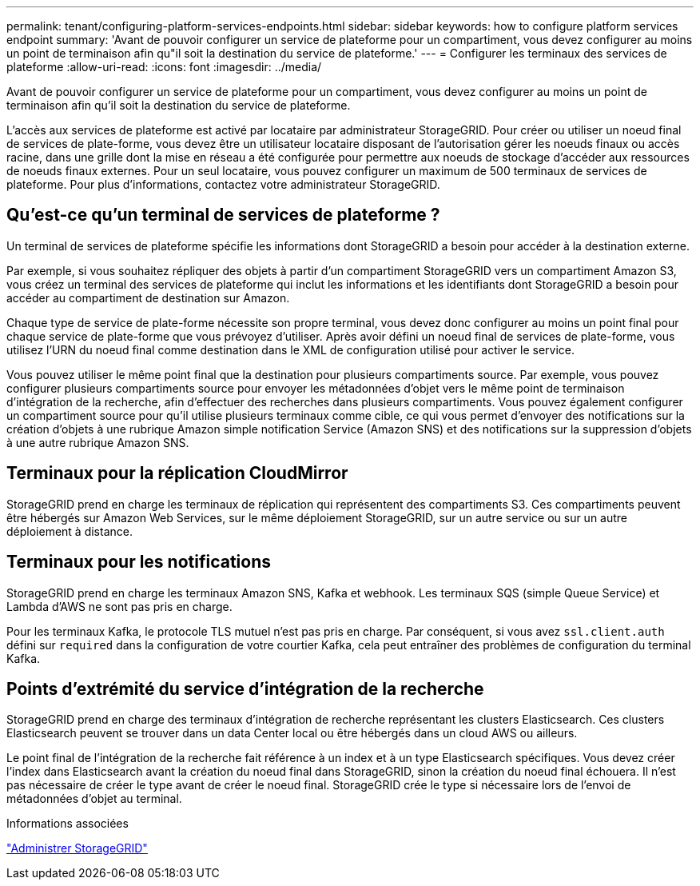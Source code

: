 ---
permalink: tenant/configuring-platform-services-endpoints.html 
sidebar: sidebar 
keywords: how to configure platform services endpoint 
summary: 'Avant de pouvoir configurer un service de plateforme pour un compartiment, vous devez configurer au moins un point de terminaison afin qu"il soit la destination du service de plateforme.' 
---
= Configurer les terminaux des services de plateforme
:allow-uri-read: 
:icons: font
:imagesdir: ../media/


[role="lead"]
Avant de pouvoir configurer un service de plateforme pour un compartiment, vous devez configurer au moins un point de terminaison afin qu'il soit la destination du service de plateforme.

L'accès aux services de plateforme est activé par locataire par administrateur StorageGRID. Pour créer ou utiliser un noeud final de services de plate-forme, vous devez être un utilisateur locataire disposant de l'autorisation gérer les noeuds finaux ou accès racine, dans une grille dont la mise en réseau a été configurée pour permettre aux noeuds de stockage d'accéder aux ressources de noeuds finaux externes. Pour un seul locataire, vous pouvez configurer un maximum de 500 terminaux de services de plateforme. Pour plus d'informations, contactez votre administrateur StorageGRID.



== Qu'est-ce qu'un terminal de services de plateforme ?

Un terminal de services de plateforme spécifie les informations dont StorageGRID a besoin pour accéder à la destination externe.

Par exemple, si vous souhaitez répliquer des objets à partir d'un compartiment StorageGRID vers un compartiment Amazon S3, vous créez un terminal des services de plateforme qui inclut les informations et les identifiants dont StorageGRID a besoin pour accéder au compartiment de destination sur Amazon.

Chaque type de service de plate-forme nécessite son propre terminal, vous devez donc configurer au moins un point final pour chaque service de plate-forme que vous prévoyez d'utiliser. Après avoir défini un noeud final de services de plate-forme, vous utilisez l'URN du noeud final comme destination dans le XML de configuration utilisé pour activer le service.

Vous pouvez utiliser le même point final que la destination pour plusieurs compartiments source. Par exemple, vous pouvez configurer plusieurs compartiments source pour envoyer les métadonnées d'objet vers le même point de terminaison d'intégration de la recherche, afin d'effectuer des recherches dans plusieurs compartiments. Vous pouvez également configurer un compartiment source pour qu'il utilise plusieurs terminaux comme cible, ce qui vous permet d'envoyer des notifications sur la création d'objets à une rubrique Amazon simple notification Service (Amazon SNS) et des notifications sur la suppression d'objets à une autre rubrique Amazon SNS.



== Terminaux pour la réplication CloudMirror

StorageGRID prend en charge les terminaux de réplication qui représentent des compartiments S3. Ces compartiments peuvent être hébergés sur Amazon Web Services, sur le même déploiement StorageGRID, sur un autre service ou sur un autre déploiement à distance.



== Terminaux pour les notifications

StorageGRID prend en charge les terminaux Amazon SNS, Kafka et webhook. Les terminaux SQS (simple Queue Service) et Lambda d'AWS ne sont pas pris en charge.

Pour les terminaux Kafka, le protocole TLS mutuel n'est pas pris en charge. Par conséquent, si vous avez `ssl.client.auth` défini sur `required` dans la configuration de votre courtier Kafka, cela peut entraîner des problèmes de configuration du terminal Kafka.



== Points d'extrémité du service d'intégration de la recherche

StorageGRID prend en charge des terminaux d'intégration de recherche représentant les clusters Elasticsearch. Ces clusters Elasticsearch peuvent se trouver dans un data Center local ou être hébergés dans un cloud AWS ou ailleurs.

Le point final de l'intégration de la recherche fait référence à un index et à un type Elasticsearch spécifiques. Vous devez créer l'index dans Elasticsearch avant la création du noeud final dans StorageGRID, sinon la création du noeud final échouera. Il n'est pas nécessaire de créer le type avant de créer le noeud final. StorageGRID crée le type si nécessaire lors de l'envoi de métadonnées d'objet au terminal.

.Informations associées
link:../admin/index.html["Administrer StorageGRID"]
